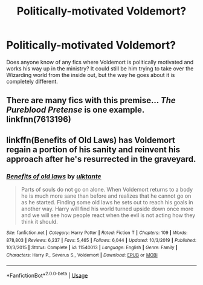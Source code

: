 #+TITLE: Politically-motivated Voldemort?

* Politically-motivated Voldemort?
:PROPERTIES:
:Author: WalkingCorpseFlower
:Score: 1
:DateUnix: 1582047492.0
:DateShort: 2020-Feb-18
:FlairText: Request
:END:
Does anyone know of any fics where Voldemort is politically motivated and works his way up in the ministry? It could still be him trying to take over the Wizarding world from the inside out, but the way he goes about it is completely different.


** There are many fics with this premise... /The Pureblood Pretense/ is one example. linkfnn(7613196)
:PROPERTIES:
:Author: Pempelune
:Score: 3
:DateUnix: 1582054716.0
:DateShort: 2020-Feb-18
:END:


** linkffn(Benefits of Old Laws) has Voldemort regain a portion of his sanity and reinvent his approach after he's resurrected in the graveyard.
:PROPERTIES:
:Author: thrawnca
:Score: 1
:DateUnix: 1582199765.0
:DateShort: 2020-Feb-20
:END:

*** [[https://www.fanfiction.net/s/11540013/1/][*/Benefits of old laws/*]] by [[https://www.fanfiction.net/u/6680908/ulktante][/ulktante/]]

#+begin_quote
  Parts of souls do not go on alone. When Voldemort returns to a body he is much more sane than before and realizes that he cannot go on as he started. Finding some old laws he sets out to reach his goals in another way. Harry will find his world turned upside down once more and we will see how people react when the evil is not acting how they think it should.
#+end_quote

^{/Site/:} ^{fanfiction.net} ^{*|*} ^{/Category/:} ^{Harry} ^{Potter} ^{*|*} ^{/Rated/:} ^{Fiction} ^{T} ^{*|*} ^{/Chapters/:} ^{109} ^{*|*} ^{/Words/:} ^{878,803} ^{*|*} ^{/Reviews/:} ^{6,237} ^{*|*} ^{/Favs/:} ^{5,465} ^{*|*} ^{/Follows/:} ^{6,044} ^{*|*} ^{/Updated/:} ^{10/3/2019} ^{*|*} ^{/Published/:} ^{10/3/2015} ^{*|*} ^{/Status/:} ^{Complete} ^{*|*} ^{/id/:} ^{11540013} ^{*|*} ^{/Language/:} ^{English} ^{*|*} ^{/Genre/:} ^{Family} ^{*|*} ^{/Characters/:} ^{Harry} ^{P.,} ^{Severus} ^{S.,} ^{Voldemort} ^{*|*} ^{/Download/:} ^{[[http://www.ff2ebook.com/old/ffn-bot/index.php?id=11540013&source=ff&filetype=epub][EPUB]]} ^{or} ^{[[http://www.ff2ebook.com/old/ffn-bot/index.php?id=11540013&source=ff&filetype=mobi][MOBI]]}

--------------

*FanfictionBot*^{2.0.0-beta} | [[https://github.com/tusing/reddit-ffn-bot/wiki/Usage][Usage]]
:PROPERTIES:
:Author: FanfictionBot
:Score: 2
:DateUnix: 1582199783.0
:DateShort: 2020-Feb-20
:END:
